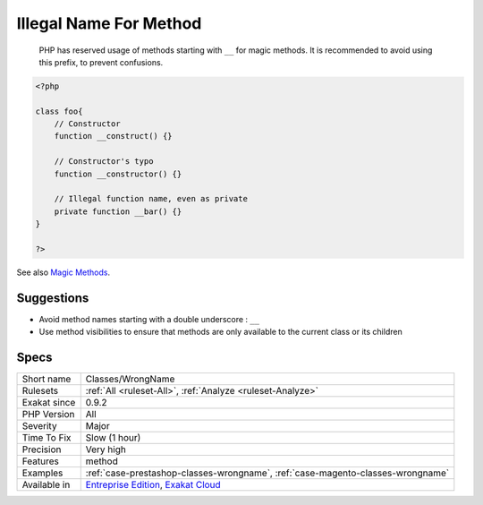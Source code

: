 .. _classes-wrongname:

.. _illegal-name-for-method:

Illegal Name For Method
+++++++++++++++++++++++

  PHP has reserved usage of methods starting with ``__`` for magic methods. It is recommended to avoid using this prefix, to prevent confusions.

.. code-block:: php
   
   <?php
   
   class foo{
       // Constructor
       function __construct() {}
   
       // Constructor's typo
       function __constructor() {}
   
       // Illegal function name, even as private
       private function __bar() {}
   }
   
   ?>

See also `Magic Methods <https://www.php.net/manual/en/language.oop5.magic.php>`_.


Suggestions
___________

* Avoid method names starting with a double underscore : ``__``
* Use method visibilities to ensure that methods are only available to the current class or its children




Specs
_____

+--------------+-------------------------------------------------------------------------------------------------------------------------+
| Short name   | Classes/WrongName                                                                                                       |
+--------------+-------------------------------------------------------------------------------------------------------------------------+
| Rulesets     | :ref:`All <ruleset-All>`, :ref:`Analyze <ruleset-Analyze>`                                                              |
+--------------+-------------------------------------------------------------------------------------------------------------------------+
| Exakat since | 0.9.2                                                                                                                   |
+--------------+-------------------------------------------------------------------------------------------------------------------------+
| PHP Version  | All                                                                                                                     |
+--------------+-------------------------------------------------------------------------------------------------------------------------+
| Severity     | Major                                                                                                                   |
+--------------+-------------------------------------------------------------------------------------------------------------------------+
| Time To Fix  | Slow (1 hour)                                                                                                           |
+--------------+-------------------------------------------------------------------------------------------------------------------------+
| Precision    | Very high                                                                                                               |
+--------------+-------------------------------------------------------------------------------------------------------------------------+
| Features     | method                                                                                                                  |
+--------------+-------------------------------------------------------------------------------------------------------------------------+
| Examples     | :ref:`case-prestashop-classes-wrongname`, :ref:`case-magento-classes-wrongname`                                         |
+--------------+-------------------------------------------------------------------------------------------------------------------------+
| Available in | `Entreprise Edition <https://www.exakat.io/entreprise-edition>`_, `Exakat Cloud <https://www.exakat.io/exakat-cloud/>`_ |
+--------------+-------------------------------------------------------------------------------------------------------------------------+


